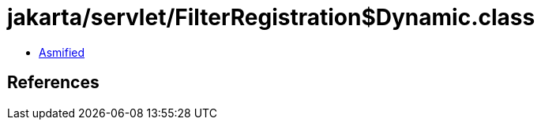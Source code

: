 = jakarta/servlet/FilterRegistration$Dynamic.class

 - link:FilterRegistration$Dynamic-asmified.java[Asmified]

== References

